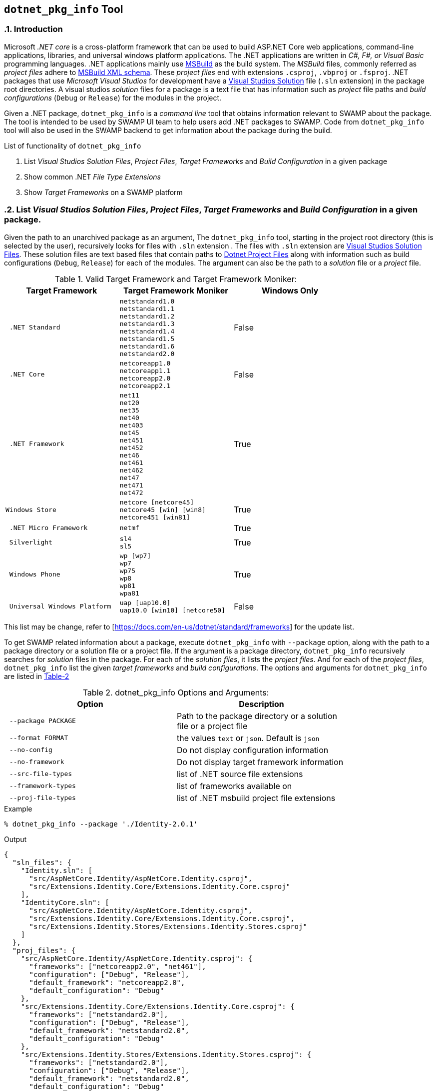 == `dotnet_pkg_info` Tool
:numbered:

=== Introduction

Microsoft _.NET core_ is a cross-platform framework that can be used to build ASP.NET Core web applications, command-line applications, libraries, and universal windows platform applications. The .NET applications are written in _C#, F#, or Visual Basic_ programming languages. .NET applications mainly use https://docs.com/en-us/visualstudio/msbuild/msbuild-reference[MSBuild] as the build system. The _MSBuild_ files, commonly referred as _project files_ adhere to https://docs.com/en-us/visualstudio/msbuild/msbuild-project-file-schema-reference[MSBuild XML schema]. These _project files_ end with extensions `.csproj`, `.vbproj` or `.fsproj`. .NET packages that use _Microsoft Visual Studios_ for development have a https://docs.com/en-us/visualstudio/extensibility/internals/solution-dot-sln-file[Visual Studios Solution] file (`.sln` extension) in the package root directories.  A visual studios _solution_ files for a package is a text file that has information such as _project_ file paths and _build configurations_ (`Debug` or `Release`) for the modules in the project.

Given a .NET package, `dotnet_pkg_info` is a _command line_ tool that obtains information relevant to SWAMP about the package. The tool is intended to be used by SWAMP UI team to help users add .NET packages to SWAMP. Code from `dotnet_pkg_info` tool will also be used in the SWAMP backend to get information about the package during the build.

// `dotnet_pkg_info` tool has _command line options_ to generate output in `json` and `text` format.

List of functionality of `dotnet_pkg_info`

. List _Visual Studios Solution Files_, _Project Files_, _Target Frameworks_ and _Build Configuration_ in a given package
. Show common .NET _File Type Extensions_
. Show _Target Frameworks_ on a SWAMP platform

=== List _Visual Studios Solution Files_, _Project Files_, _Target Frameworks_ and _Build Configuration_ in a given package.

Given the path to an unarchived package as an argument, The `dotnet_pkg_info` tool, starting in the project root directory (this is selected by the user), recursively looks for files with `.sln` extension . The files with `.sln` extension are  https://docs.com/en-us/visualstudio/extensibility/internals/solution-dot-sln-file?view=vs-2017[Visual Studios Solution Files]. These solution files are text based files that contain paths to https://docs.com/en-us/dotnet/core/tools/project-json-to-csproj[Dotnet Project Files] along with information such as build configurations (`Debug`, `Release`) for each of the modules. The argument can also be the path to a _solution_ file or a _project_ file.

.NET ecosystem lets packages to use APIs that are platform specific. Example: A _GUI_ application for Windows platform requires APIs only available on Windows. In .NET ecosystem this is referred as _targeting a framework_. When an application targets a particular framework or a set of frameworks, the _project_ file for that application must define `TargetFramework` or `TargetFrameworks` attribute whose values are one or more `Target Framework Moniker (TFM)` in <<table-1,Table 1>>.

[[table-1]]
.Valid Target Framework and Target Framework Moniker:
[width="80%",cols="l,l,d",options="header",style="literal"]
|==========================
| Target Framework |	Target Framework Moniker | Windows Only
| .NET Standard	|netstandard1.0
netstandard1.1
netstandard1.2
netstandard1.3
netstandard1.4
netstandard1.5
netstandard1.6
netstandard2.0 | False
| .NET Core	|netcoreapp1.0
netcoreapp1.1
netcoreapp2.0
netcoreapp2.1 |  False
| .NET Framework	|net11
net20
net35
net40
net403
net45
net451
net452
net46
net461
net462
net47
net471
net472 |  True
|Windows Store	|netcore [netcore45]
netcore45 [win] [win8]
netcore451 [win81] |  True
| .NET Micro Framework	|netmf |  True
| Silverlight	|sl4
sl5 | True
| Windows Phone	|wp [wp7]
wp7
wp75
wp8
wp81
wpa81 | True
| Universal Windows Platform	|uap [uap10.0]
uap10.0 [win10] [netcore50] | False
|==========================

This list may be change, refer to [https://docs.com/en-us/dotnet/standard/frameworks] for the update list.

To get SWAMP related information about a package, execute `dotnet_pkg_info` with `--package` option, along with the path to a package directory or a solution file or a project file. If the argument is a package directory, `dotnet_pkg_info` recursively searches for _solution_ files in the package. For each of the _solution files_, it lists the _project files_. And for each of the _project files_, `dotnet_pkg_info` list the given _target frameworks_ and _build configurations_. The options and arguments for `dotnet_pkg_info` are listed in <<dotnet-pkg-info-options,Table-2>>

[[dotnet-pkg-info-options]]
.dotnet_pkg_info Options and Arguments:
[width="80%",cols="l,d",options="header",style="literal"]
|==========================
| Option |	Description
| --package PACKAGE | Path to the package directory or a solution file or a project file
| --format FORMAT | the values `text` or `json`. Default is `json`
| --no-config | Do not display configuration information
| --no-framework | Do not display target framework information
| --src-file-types | list of .NET source file extensions
| --framework-types | list of frameworks available on
| --proj-file-types | list of .NET msbuild project file extensions
|==========================


.Example
```
% dotnet_pkg_info --package './Identity-2.0.1'
```

.Output
[%autofit]
```
{
  "sln_files": {
    "Identity.sln": [
      "src/AspNetCore.Identity/AspNetCore.Identity.csproj",
      "src/Extensions.Identity.Core/Extensions.Identity.Core.csproj"
    ],
    "IdentityCore.sln": [
      "src/AspNetCore.Identity/AspNetCore.Identity.csproj",
      "src/Extensions.Identity.Core/Extensions.Identity.Core.csproj",
      "src/Extensions.Identity.Stores/Extensions.Identity.Stores.csproj"
    ]
  },
  "proj_files": {
    "src/AspNetCore.Identity/AspNetCore.Identity.csproj": {
      "frameworks": ["netcoreapp2.0", "net461"],
      "configuration": ["Debug", "Release"],
      "default_framework": "netcoreapp2.0",
      "default_configuration": "Debug"
    },
    "src/Extensions.Identity.Core/Extensions.Identity.Core.csproj": {
      "frameworks": ["netstandard2.0"],
      "configuration": ["Debug", "Release"],
      "default_framework": "netstandard2.0",
      "default_configuration": "Debug"
    },
    "src/Extensions.Identity.Stores/Extensions.Identity.Stores.csproj": {
      "frameworks": ["netstandard2.0"],
      "configuration": ["Debug", "Release"],
      "default_framework": "netstandard2.0",
      "default_configuration": "Debug"
    }
  }
}
```

.Example with Text Output:

```
% dotnet_pkg_info --format text --package './Identity-2.0.1'
```

.Output
```
sln_files:
  Identity.sln
    src/AspNetCore.Identity/AspNetCore.Identity.csproj
    src/Extensions.Identity.Core/Extensions.Identity.Core.csproj
  IdentityCore.sln
    src/AspNetCore.Identity/AspNetCore.Identity.csproj
    src/Extensions.Identity.Core/Extensions.Identity.Core.csproj
    src/Extensions.Identity.Stores/Extensions.Identity.Stores.csproj
proj_files:
  src/AspNetCore.Identity/AspNetCore.Identity.csproj
    frameworks:
      netcoreapp2.0
      net461
    configuration:
      Debug
      Release
    default_framework:
      netcoreapp2.0
    default_configuration:
      Debug
  src/Extensions.Identity.Core/Extensions.Identity.Core.csproj
    frameworks:
      netstandard2.0
    configuration:
      Debug
      Release
    default_framework:
      netstandard2.0
    default_configuration:
      Debug
  src/Extensions.Identity.Stores/Extensions.Identity.Stores.csproj
    frameworks:
      netstandard2.0
    configuration:
      Debug
      Release
    default_framework:
      netstandard2.0
    default_configuration:
      Debug
```

NOTE: To get package information without _Build Configuration_ and _Target Framework_ information, use `--no-config` and `--no-framework` option to the `dotnet_pkg_info` command.

==== For packages without solution files

If a package does not have a _solution file_ in the package root directory, the tool recursively searches the package for _project files_. It lists the  _project files_ along with _target frameworks_ mentioned in the _project files_. Note that _build configuration_ information won't be available in this case as _build configuration_ is provided in the _solution files_.

=== Target Frameworks on SWAMP platforms

To display _target frameworks_ available on a SWAMP platform, use '--framework-types' option with `dotnet_pkg_info` tool.

.Example
```
dotnet_pkg_info --framework-types
```

Output
```
{
  ".NET Standard": {
      "tf_moniker" : [
          "netstandard1.0",
          "netstandard1.1",
          "netstandard1.2",
          "netstandard1.3",
          "netstandard1.4",
          "netstandard1.5",
          "netstandard1.6",
          "netstandard2.0",
          "netcoreapp1.0",
          "netcoreapp1.1",
          "netcoreapp2.0",
          "netcoreapp2.1"
      ],
      "windows_only": false
   },
  ".NET Core" : {
     "tf_moniker" : [
         "netcoreapp1.0",
         "netcoreapp1.1",
         "netcoreapp2.0",
         "netcoreapp2.1"
     ],
     "windows_only": false
   },
   ".NET Framework" : {
     "tf_moniker" : [
        "net11",
        "net20",
        "net35",
        "net40",
        "net403",
        "net45",
        "net451",
        "net452",
        "net46",
        "net461",
        "net462",
        "net47",
        "net471",
        "net472"
     ],
     "windows_only": true
   },
   "Windows Store": {
     "tf_moniker" : [
        "netcore [netcore45]",
        "netcore45 [win] [win8]",
        "netcore451 [win81]"
     ],
     "windows_only": true
   },
   ".NET Micro Framework": {
     "tf_moniker" : [
        "netmf"
     ],
     "windows_only": true
   },
   "Silverlight": {
     "tf_moniker" : [
        "sl4",
        "sl5"
     ],
     "windows_only": true
   },
   "Windows Phone": {
     "tf_moniker" : [
        "wp [wp7]",
        "wp7",
        "wp75",
        "wp8",
        "wp81",
        "wpa81"
     ],
     "windows_only": true
   },
   "Universal Windows Platform": {
     "tf_moniker" : [
        "uap",
        "uap10.0"
     ],
     "windows_only": false
   }
}
```

=== Show .NET File Extensions

Lists the .NET file types extensions

.Example
```
% dotnet_pkg_info --src-file-types
```

Output
```
{
  ".cs": {
    "description": "C# source files",
    "windows_only": false
  },
  ".vb": {
    "description": "Visual Basics source files",
    "windows_only": true
  },
  ".fs": {
    "description": "F# source files",
    "windows_only": true
  }
}
```

=== Show .NET Project File Extensions

Lists the .NET project file extensions

```
% dotnet_pkg_info --project-file-types
```

Output
```
{
  ".csproj": {
    "description": "csharp project file"
  },
  ".vbproj": {
    "description": "Visual Basics project files"
  },
  ".fsproj": {
  "description": "fsharp project file"
  }
}
```

=== Package info to the backend
If a user selects a _solution_ file, and a certain set of _project_ files and _target_ frameworks and _build_ configuration for their package. The SWAMP UI or middleware should pass the .NET package information to the backend in a `json` format. The information in the `json` format must be assigned to the `package-dotnet-info` attribute in the `package.conf` file.

The format for the `package-dotnet-info` should be same as the `json` output produced by `dotnet_pkg_info` tool, except for the values for `framework` and `configuration` attributes should be a single string value and not a list of string, and attributes `default_framework` and `default_configuration` should not be present.

.Example:
```
{
  "sln_files": {
    "Identity.sln": [
      "src/AspNetCore.Identity/AspNetCore.Identity.csproj",
      "src/Extensions.Identity.Core/Extensions.Identity.Core.csproj"
    ],
  },
  "proj_files": {
    "src/AspNetCore.Identity/AspNetCore.Identity.csproj": {
      "framework": "netcoreapp2.0",
      "configuration": "Debug",
    },
    "src/Extensions.Identity.Core/Extensions.Identity.Core.csproj": {
      "framework": "netstandard2.0",
      "configuration": "Debug"
    },
  }
}
```

.Scenario 1:
User selects a _solution_ but does not select projects and does not configure the projects. In this case, `package-dotnet-info` can list the _solution_ file with empty list for projects. The _assessment framework_ invokes the MSBuild system with the _solution_ file as the argument. i.e. all the modules in the _solution_ file will be built against frameworks and default configuration provided in the _project_ files for all the modules.

Example:

```
{
  "sln_files": {
    "Identity.sln": []
  }
}
```

.Scenario 2:
User selects a _solution_, and one or more projects in the _solution_, but does not select _configuration_ for the projects. In this case, `package-dotnet-info` can list the _solution_ file with the list of projects selected by the user. The _assessment framework_ invokes the MSBuild system for each of the selected projects. The projects will be built against frameworks and default configuration provided in the selected _project_ files.

Example:

```
{
  "sln_files": {
    "Identity.sln": [
      "src/AspNetCore.Identity/AspNetCore.Identity.csproj",
      "src/Extensions.Identity.Core/Extensions.Identity.Core.csproj"
    ]
  },
  "proj_files": {
    "src/AspNetCore.Identity/AspNetCore.Identity.csproj": {
    },
    "src/Extensions.Identity.Core/Extensions.Identity.Core.csproj": {
    },
  }
}
```

.Scenario 2:
User selects a _solution_, and one or more projects in the _solution_, and also selects _frameworks_ and _configuration_ for the projects. The _assessment framework_ invokes the MSBuild system for each of the selected projects. The projects will be built against framework and configuration provided by the user.

Example:

```
{
    "src/AspNetCore.Identity/AspNetCore.Identity.csproj": {
      "framework": "netcoreapp2.0",
      "configuration": "Debug"
    },
    "src/Extensions.Identity.Core/Extensions.Identity.Core.csproj": {
      "framework": "netstandard2.0",
      "configuration": "Debug"
    },
    "src/Extensions.Identity.Stores/Extensions.Identity.Stores.csproj": {
      "framework": "netstandard2.0",
      "configuration": "Release"
    }
}
```
